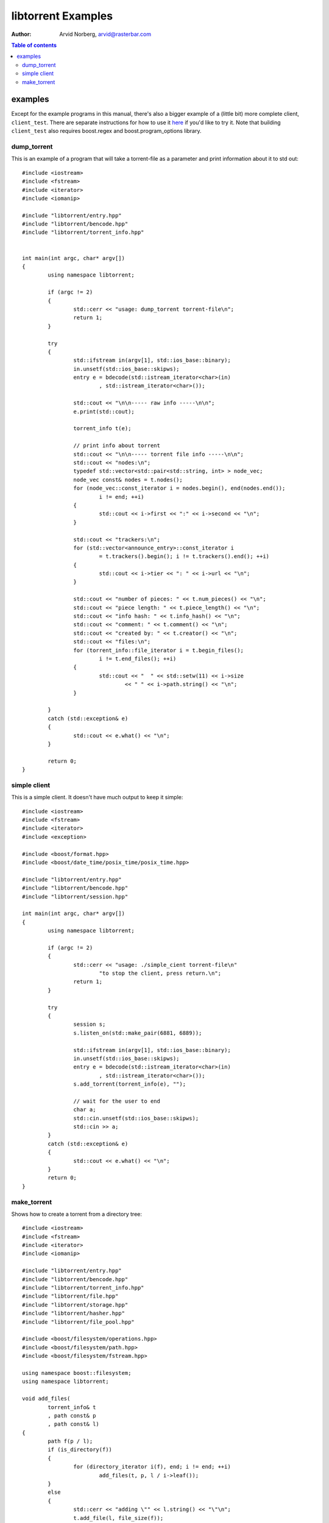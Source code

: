 ===================
libtorrent Examples
===================

:Author: Arvid Norberg, arvid@rasterbar.com

.. contents:: Table of contents
  :depth: 2
  :backlinks: none

examples
========

Except for the example programs in this manual, there's also a bigger example
of a (little bit) more complete client, ``client_test``. There are separate
instructions for how to use it here__ if you'd like to try it. Note that building
``client_test`` also requires boost.regex and boost.program_options library.

__ client_test.html

dump_torrent
------------

This is an example of a program that will take a torrent-file as a parameter and
print information about it to std out::


	#include <iostream>
	#include <fstream>
	#include <iterator>
	#include <iomanip>

	#include "libtorrent/entry.hpp"
	#include "libtorrent/bencode.hpp"
	#include "libtorrent/torrent_info.hpp"


	int main(int argc, char* argv[])
	{
		using namespace libtorrent;

		if (argc != 2)
		{
			std::cerr << "usage: dump_torrent torrent-file\n";
			return 1;
		}

		try
		{
			std::ifstream in(argv[1], std::ios_base::binary);
			in.unsetf(std::ios_base::skipws);
			entry e = bdecode(std::istream_iterator<char>(in)
				, std::istream_iterator<char>());

			std::cout << "\n\n----- raw info -----\n\n";
			e.print(std::cout);

			torrent_info t(e);
	
			// print info about torrent
			std::cout << "\n\n----- torrent file info -----\n\n";
			std::cout << "nodes:\n";
			typedef std::vector<std::pair<std::string, int> > node_vec;
			node_vec const& nodes = t.nodes();
			for (node_vec::const_iterator i = nodes.begin(), end(nodes.end());
				i != end; ++i)
			{
				std::cout << i->first << ":" << i->second << "\n";
			}

			std::cout << "trackers:\n";
			for (std::vector<announce_entry>::const_iterator i
				= t.trackers().begin(); i != t.trackers().end(); ++i)
			{
				std::cout << i->tier << ": " << i->url << "\n";
			}

			std::cout << "number of pieces: " << t.num_pieces() << "\n";
			std::cout << "piece length: " << t.piece_length() << "\n";
			std::cout << "info hash: " << t.info_hash() << "\n";
			std::cout << "comment: " << t.comment() << "\n";
			std::cout << "created by: " << t.creator() << "\n";
			std::cout << "files:\n";
			for (torrent_info::file_iterator i = t.begin_files();
				i != t.end_files(); ++i)
			{
				std::cout << "  " << std::setw(11) << i->size
					<< " " << i->path.string() << "\n";
			}
			
		}
		catch (std::exception& e)
		{
	  		std::cout << e.what() << "\n";
		}

		return 0;
	}


simple client
-------------

This is a simple client. It doesn't have much output to keep it simple::

	#include <iostream>
	#include <fstream>
	#include <iterator>
	#include <exception>

	#include <boost/format.hpp>
	#include <boost/date_time/posix_time/posix_time.hpp>

	#include "libtorrent/entry.hpp"
	#include "libtorrent/bencode.hpp"
	#include "libtorrent/session.hpp"

	int main(int argc, char* argv[])
	{
		using namespace libtorrent;
	
		if (argc != 2)
		{
			std::cerr << "usage: ./simple_cient torrent-file\n"
				"to stop the client, press return.\n";
			return 1;
		}

		try
		{
			session s;
			s.listen_on(std::make_pair(6881, 6889));
	
			std::ifstream in(argv[1], std::ios_base::binary);
			in.unsetf(std::ios_base::skipws);
			entry e = bdecode(std::istream_iterator<char>(in)
				, std::istream_iterator<char>());
			s.add_torrent(torrent_info(e), "");
				
			// wait for the user to end
			char a;
			std::cin.unsetf(std::ios_base::skipws);
			std::cin >> a;
		}
		catch (std::exception& e)
		{
	  		std::cout << e.what() << "\n";
		}
		return 0;
	}

make_torrent
------------

Shows how to create a torrent from a directory tree::

	#include <iostream>
	#include <fstream>
	#include <iterator>
	#include <iomanip>
	
	#include "libtorrent/entry.hpp"
	#include "libtorrent/bencode.hpp"
	#include "libtorrent/torrent_info.hpp"
	#include "libtorrent/file.hpp"
	#include "libtorrent/storage.hpp"
	#include "libtorrent/hasher.hpp"
	#include "libtorrent/file_pool.hpp"
	
	#include <boost/filesystem/operations.hpp>
	#include <boost/filesystem/path.hpp>
	#include <boost/filesystem/fstream.hpp>
	
	using namespace boost::filesystem;
	using namespace libtorrent;
	
	void add_files(
		torrent_info& t
		, path const& p
		, path const& l)
	{
		path f(p / l);
		if (is_directory(f))
		{
			for (directory_iterator i(f), end; i != end; ++i)
				add_files(t, p, l / i->leaf());
		}
		else
		{
			std::cerr << "adding \"" << l.string() << "\"\n";
			t.add_file(l, file_size(f));
		}
	}
	
	int main(int argc, char* argv[])
	{
		using namespace libtorrent;
		using namespace boost::filesystem;
	
		path::default_name_check(no_check);
	
		if (argc != 4)
		{
			std::cerr << "usage: make_torrent <output torrent-file> "
				"<announce url> <file or directory to create torrent from>\n";
			return 1;
		}
	
		try
		{
			torrent_info t;
			path full_path = complete(path(argv[3]));
			ofstream out(complete(path(argv[1])), std::ios_base::binary);
	
			int piece_size = 256 * 1024;
			char const* creator_str = "libtorrent";
	
			add_files(t, full_path.branch_path(), full_path.leaf());
			t.set_piece_size(piece_size);
	
			file_pool fp;
			storage st(t, full_path.branch_path(), fp);
			t.add_tracker(argv[2]);
	
			// calculate the hash for all pieces
			int num = t.num_pieces();
			std::vector<char> buf(piece_size);
			for (int i = 0; i < num; ++i)
			{
				st.read(&buf[0], i, 0, t.piece_size(i));
				hasher h(&buf[0], t.piece_size(i));
				t.set_hash(i, h.final());
				std::cerr << (i+1) << "/" << num << "\r";
			}
	
			t.set_creator(creator_str);
	
			// create the torrent and print it to out
			entry e = t.create_torrent();
			libtorrent::bencode(std::ostream_iterator<char>(out), e);
			}
			catch (std::exception& e)
		{
			std::cerr << e.what() << "\n";
		}
	
		return 0;
	}
	

